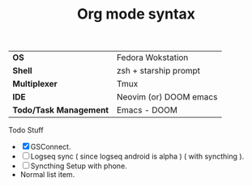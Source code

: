 #+TITLE:     Org mode syntax
| *OS* | Fedora Wokstation |
| *Shell* | zsh + starship prompt |
| *Multiplexer* | Tmux |
| *IDE* | Neovim (or) DOOM emacs |
| *Todo/Task Management* | Emacs - DOOM |

Todo Stuff
- [X] GSConnect.
- [-] Logseq sync ( since logseq android is alpha ) ( with syncthing ).
- [ ] Syncthing Setup with phone.
- Normal list item.
